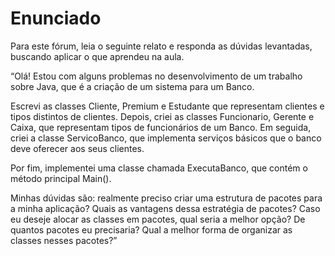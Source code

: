 * Enunciado
Para este fórum, leia o seguinte relato e responda as dúvidas levantadas, buscando aplicar o que aprendeu na aula.

“Olá! Estou com alguns problemas no desenvolvimento de um trabalho sobre Java, que é a criação de um sistema para um Banco.

Escrevi as classes Cliente, Premium e Estudante que representam clientes e tipos distintos de clientes. Depois, criei as classes Funcionario, Gerente e Caixa, que representam tipos de funcionários de um Banco. Em seguida, criei a classe ServicoBanco, que implementa serviços básicos que o banco deve oferecer aos seus clientes.

Por fim, implementei uma classe chamada ExecutaBanco, que contém o método principal Main().

Minhas dúvidas são: realmente preciso criar uma estrutura de pacotes para a minha aplicação? Quais as vantagens dessa estratégia de pacotes? Caso eu deseje alocar as classes em pacotes, qual seria a melhor opção? De quantos pacotes eu precisaria? Qual a melhor forma de organizar as classes nesses pacotes?”
